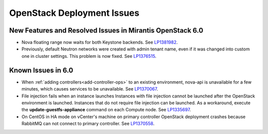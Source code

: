 
.. _fuel-general.rst:

OpenStack Deployment Issues
===========================

New Features and Resolved Issues in Mirantis OpenStack 6.0
----------------------------------------------------------

* Nova floating range now waits for both Keystone backends.
  See `LP1381982 <https://bugs.launchpad.net/bugs/1381982>`_.

* Previously, default Neutron networks were created
  with admin tenant name, even if it was changed into custom one
  in cluster settings. This problem is now fixed.
  See `LP1376515 <https://bugs.launchpad.net/bugs/1376515>`_.

Known Issues in 6.0
-------------------

* When :ref:`adding controllers<add-controller-ops>`
  to an existing environment,
  nova-api is unavailable for a few minutes,
  which causes services to be unavailable.
  See `LP1370067 <https://bugs.launchpad.net/fuel/+bug/1370067>`_.

* File injection fails when an instance launches
  Instances with file injection cannot be launched
  after the OpenStack environment is launched.
  Instances that do not require file injection can be launched.
  As a workaround, execute the **update-guestfs-appliance** command
  on each Compute node.
  See `LP1335697 <https://bugs.launchpad.net/bugs/1335697>`_.

* On CentOS in HA mode on vCenter's machine on primary controller OpenStack
  deployment crashes because RabbitMQ can not connect to primary controller.
  See `LP1370558 <https://bugs.launchpad.net/fuel/+bug/1370558>`_.
